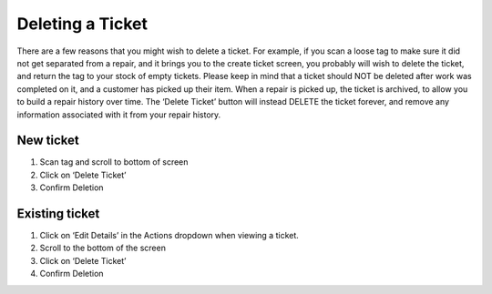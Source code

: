 .. _deleteticket:

Deleting a Ticket
*****************

There are a few reasons that you might wish to delete a ticket. For example, if you scan a loose tag to make sure it did not get separated from a repair, and it brings you to the create ticket screen, you probably will wish to delete the ticket, and return the tag to your stock of empty tickets. Please keep in mind that a ticket should NOT be deleted after work was completed on it, and a customer has picked up their item. When a repair is picked up, the ticket is archived, to allow you to build a repair history over time. The ‘Delete Ticket’ button will instead DELETE the ticket forever, and remove any information associated with it from your repair history.

New ticket
==========

1. Scan tag and scroll to bottom of screen
2. Click on ‘Delete Ticket’
3. Confirm Deletion

Existing ticket
===============

1. Click on ‘Edit Details’ in the Actions dropdown when viewing a ticket.
2. Scroll to the bottom of the screen
3. Click on ‘Delete Ticket’
4. Confirm Deletion
